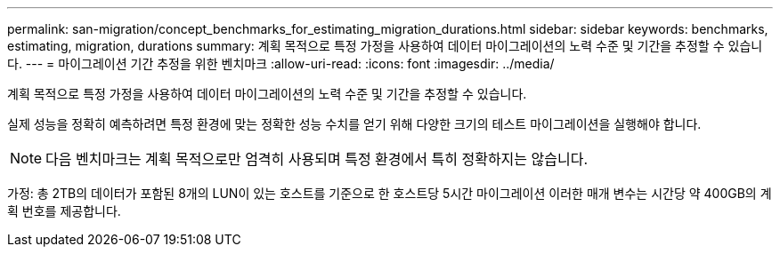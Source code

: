 ---
permalink: san-migration/concept_benchmarks_for_estimating_migration_durations.html 
sidebar: sidebar 
keywords: benchmarks, estimating, migration, durations 
summary: 계획 목적으로 특정 가정을 사용하여 데이터 마이그레이션의 노력 수준 및 기간을 추정할 수 있습니다. 
---
= 마이그레이션 기간 추정을 위한 벤치마크
:allow-uri-read: 
:icons: font
:imagesdir: ../media/


[role="lead"]
계획 목적으로 특정 가정을 사용하여 데이터 마이그레이션의 노력 수준 및 기간을 추정할 수 있습니다.

실제 성능을 정확히 예측하려면 특정 환경에 맞는 정확한 성능 수치를 얻기 위해 다양한 크기의 테스트 마이그레이션을 실행해야 합니다.

[NOTE]
====
다음 벤치마크는 계획 목적으로만 엄격히 사용되며 특정 환경에서 특히 정확하지는 않습니다.

====
가정: 총 2TB의 데이터가 포함된 8개의 LUN이 있는 호스트를 기준으로 한 호스트당 5시간 마이그레이션 이러한 매개 변수는 시간당 약 400GB의 계획 번호를 제공합니다.
